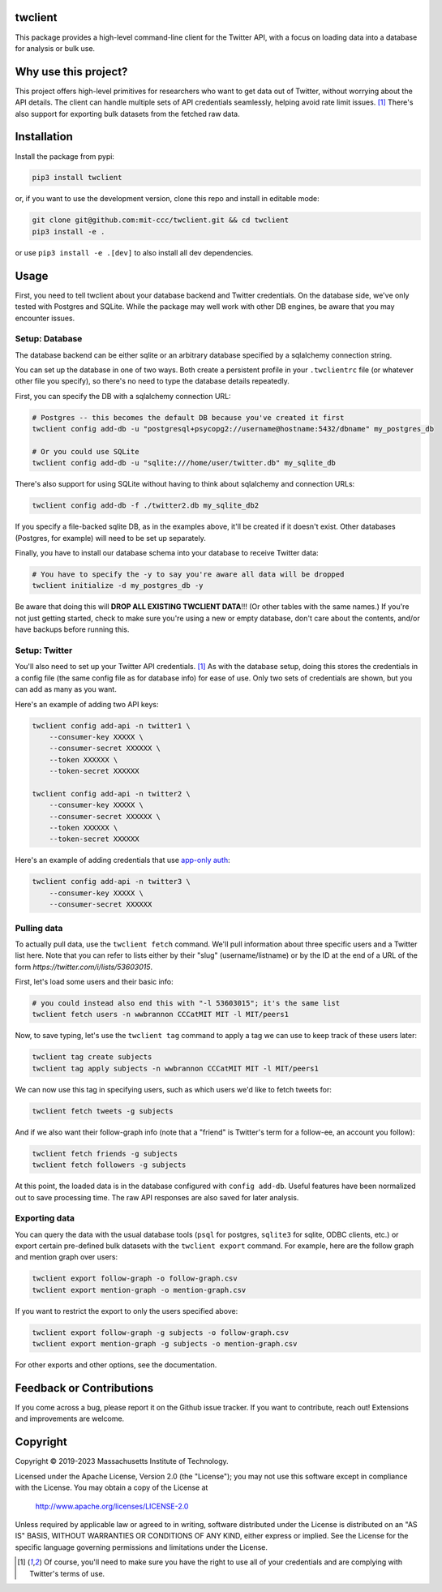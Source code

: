 .. image:: https://img.shields.io/badge/License-Apache_2.0-blue.svg
   :target: https://www.apache.org/licenses/LICENSE-2.0
   :alt: Apache 2.0 License

.. image:: https://badge.fury.io/py/twclient.svg
   :target: https://pypi.python.org/pypi/twclient/
   :alt: PyPi version

.. image:: https://img.shields.io/pypi/pyversions/twclient.svg
   :target: https://pypi.python.org/pypi/twclient/
   :alt: Python versions

..
    .. image:: https://readthedocs.org/projects/twclient/badge/?version=latest
       :target: http://twclient.readthedocs.io/?badge=latest
       :alt: Documentation Status

twclient
========

This package provides a high-level command-line client for the Twitter API,
with a focus on loading data into a database for analysis or bulk use.

Why use this project?
=====================

This project offers high-level primitives for researchers who want to get
data out of Twitter, without worrying about the API details. The client can
handle multiple sets of API credentials seamlessly, helping avoid rate limit
issues. [1]_ There's also support for exporting bulk datasets from the fetched
raw data.

Installation
============

Install the package from pypi:

.. code-block:: bash

   pip3 install twclient

or, if you want to use the development version, clone this repo and install in
editable mode:

.. code-block:: bash

   git clone git@github.com:mit-ccc/twclient.git && cd twclient
   pip3 install -e .

or use ``pip3 install -e .[dev]`` to also install all dev dependencies.

Usage
=====

First, you need to tell twclient about your database backend and Twitter
credentials. On the database side, we've only tested with Postgres and SQLite.
While the package may well work with other DB engines, be aware that you may
encounter issues.

Setup: Database
---------------

The database backend can be either sqlite or an arbitrary database
specified by a sqlalchemy connection string.

You can set up the database in one of two ways. Both create a persistent
profile in your ``.twclientrc`` file (or whatever other file you specify), so
there's no need to type the database details repeatedly.

First, you can specify the DB with a sqlalchemy connection URL:

.. code-block:: bash

   # Postgres -- this becomes the default DB because you've created it first
   twclient config add-db -u "postgresql+psycopg2://username@hostname:5432/dbname" my_postgres_db

   # Or you could use SQLite
   twclient config add-db -u "sqlite:///home/user/twitter.db" my_sqlite_db

There's also support for using SQLite without having to think about sqlalchemy
and connection URLs:

.. code-block:: bash

   twclient config add-db -f ./twitter2.db my_sqlite_db2

If you specify a file-backed sqlite DB, as in the examples above, it'll be
created if it doesn't exist. Other databases (Postgres, for example) will need
to be set up separately.

Finally, you have to install our database schema into your database to receive
Twitter data:

.. code-block:: bash

   # You have to specify the -y to say you're aware all data will be dropped
   twclient initialize -d my_postgres_db -y

Be aware that doing this will **DROP ALL EXISTING TWCLIENT DATA**!!! (Or other
tables with the same names.) If you're not just getting started, check to make
sure you're using a new or empty database, don't care about the contents,
and/or have backups before running this.

Setup: Twitter
----------------

You'll also need to set up your Twitter API credentials. [1]_ As with the
database setup, doing this stores the credentials in a config file (the same
config file as for database info) for ease of use. Only two sets of credentials
are shown, but you can add as many as you want.

Here's an example of adding two API keys:

.. code-block:: bash

   twclient config add-api -n twitter1 \
       --consumer-key XXXXX \
       --consumer-secret XXXXXX \
       --token XXXXXX \
       --token-secret XXXXXX

   twclient config add-api -n twitter2 \
       --consumer-key XXXXX \
       --consumer-secret XXXXXX \
       --token XXXXXX \
       --token-secret XXXXXX

Here's an example of adding credentials that use `app-only auth <https://developer.twitter.com/en/docs/authentication/oauth-2-0/application-only>`_:

.. code-block:: bash

   twclient config add-api -n twitter3 \
       --consumer-key XXXXX \
       --consumer-secret XXXXXX

Pulling data
--------------

To actually pull data, use the ``twclient fetch`` command. We'll pull
information about three specific users and a Twitter list here. Note that you
can refer to lists either by their "slug" (username/listname) or by the ID at
the end of a URL of the form `https://twitter.com/i/lists/53603015`.

First, let's load some users and their basic info:

.. code-block:: bash

   # you could instead also end this with "-l 53603015"; it's the same list
   twclient fetch users -n wwbrannon CCCatMIT MIT -l MIT/peers1

Now, to save typing, let's use the ``twclient tag`` command to apply a tag we
can use to keep track of these users later:

.. code-block:: bash

   twclient tag create subjects
   twclient tag apply subjects -n wwbrannon CCCatMIT MIT -l MIT/peers1

We can now use this tag in specifying users, such as which users we'd like to
fetch tweets for:

.. code-block:: bash

   twclient fetch tweets -g subjects

And if we also want their follow-graph info (note that a "friend" is Twitter's
term for a follow-ee, an account you follow):

.. code-block:: bash

   twclient fetch friends -g subjects
   twclient fetch followers -g subjects

At this point, the loaded data is in the database configured with ``config
add-db``. Useful features have been normalized out to save processing time. The
raw API responses are also saved for later analysis.

Exporting data
----------------

You can query the data with the usual database tools (``psql`` for postgres,
``sqlite3`` for sqlite, ODBC clients, etc.) or export certain pre-defined bulk
datasets with the ``twclient export`` command. For example, here are the follow
graph and mention graph over users:

.. code-block:: bash

    twclient export follow-graph -o follow-graph.csv
    twclient export mention-graph -o mention-graph.csv

If you want to restrict the export to only the users specified above:

.. code-block:: bash

    twclient export follow-graph -g subjects -o follow-graph.csv
    twclient export mention-graph -g subjects -o mention-graph.csv

For other exports and other options, see the documentation.

Feedback or Contributions
=========================

If you come across a bug, please report it on the Github issue tracker. If you
want to contribute, reach out! Extensions and improvements are welcome.

Copyright
===========

Copyright © 2019-2023 Massachusetts Institute of Technology.

Licensed under the Apache License, Version 2.0 (the "License");
you may not use this software except in compliance with the License.
You may obtain a copy of the License at

    http://www.apache.org/licenses/LICENSE-2.0

Unless required by applicable law or agreed to in writing, software
distributed under the License is distributed on an "AS IS" BASIS,
WITHOUT WARRANTIES OR CONDITIONS OF ANY KIND, either express or implied.
See the License for the specific language governing permissions and
limitations under the License.

.. [1] Of course, you'll need to make sure you have the right to use all of
   your credentials and are complying with Twitter's terms of use.
